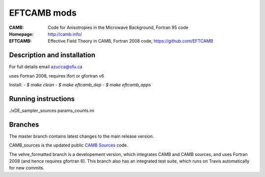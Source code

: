 ===================
EFTCAMB mods
===================
:CAMB:  Code for Anisotropies in the Microwave Background, Fortran 95 code
:Homepage: http://camb.info/

:EFTCAMB: Effective Field Theory in CAMB, Fortran 2008 code, https://github.com/EFTCAMB 

Description and installation
=============================

For full details email azucca@sfu.ca

uses Fortran 2008, requires ifort or gfortran v6

Install:
- `$ make clean`
- `$ make eftcamb_dep`
- `$ make eftcamb_apps`

Running instructions
=============================

./xDE_sampler_sources params_counts.ini

Branches
=============================

The master branch contains latest changes to the main release version.

CAMB_sources is the updated public `CAMB Sources <http://camb.info/sources/>`_ code.

The vehre_formatted branch is a developement version, which integrates CAMB and CAMB sources, and uses Fortran 2008 (and hence requires gfortran 6).
This branch also has an integrated test suite, which runs on Travis automatically for new commits.
